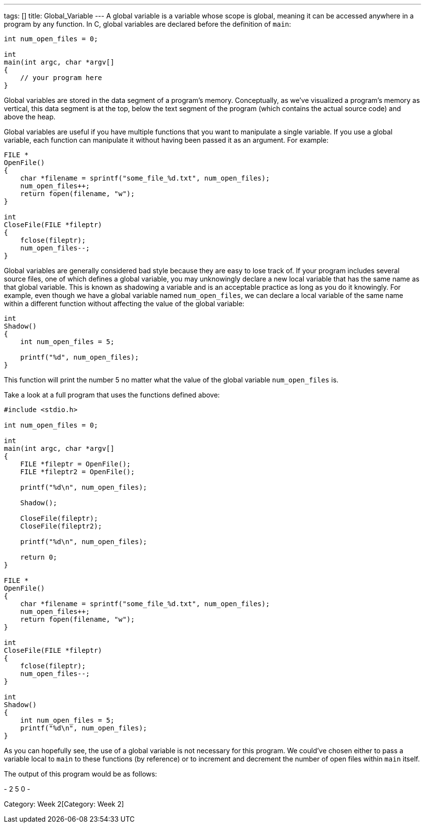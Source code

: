 ---
tags: []
title: Global_Variable
---
A global variable is a variable whose scope is global, meaning it can be
accessed anywhere in a program by any function. In C, global variables
are declared before the definition of `main`:

[code,c]
---------------------------
int num_open_files = 0;

int
main(int argc, char *argv[]
{
    // your program here
}
---------------------------

Global variables are stored in the data segment of a program's memory.
Conceptually, as we've visualized a program's memory as vertical, this
data segment is at the top, below the text segment of the program (which
contains the actual source code) and above the heap.

Global variables are useful if you have multiple functions that you want
to manipulate a single variable. If you use a global variable, each
function can manipulate it without having been passed it as an argument.
For example:

[code,c]
-----------------------------------------------------------------
FILE *
OpenFile()
{   
    char *filename = sprintf("some_file_%d.txt", num_open_files);
    num_open_files++;
    return fopen(filename, "w");
}

int
CloseFile(FILE *fileptr)
{
    fclose(fileptr);
    num_open_files--;
}
-----------------------------------------------------------------

Global variables are generally considered bad style because they are
easy to lose track of. If your program includes several source files,
one of which defines a global variable, you may unknowingly declare a
new local variable that has the same name as that global variable. This
is known as shadowing a variable and is an acceptable practice as long
as you do it knowingly. For example, even though we have a global
variable named `num_open_files`, we can declare a local variable of the
same name within a different function without affecting the value of the
global variable:

[code,c]
---------------------------------
int
Shadow()
{
    int num_open_files = 5;
    
    printf("%d", num_open_files);
}
---------------------------------

This function will print the number 5 no matter what the value of the
global variable `num_open_files` is.

Take a look at a full program that uses the functions defined above:

[code,c]
-----------------------------------------------------------------
#include <stdio.h>

int num_open_files = 0;

int
main(int argc, char *argv[]
{
    FILE *fileptr = OpenFile();
    FILE *fileptr2 = OpenFile();
    
    printf("%d\n", num_open_files);
    
    Shadow();
    
    CloseFile(fileptr);
    CloseFile(fileptr2);
    
    printf("%d\n", num_open_files);
    
    return 0;
}

FILE *
OpenFile()
{   
    char *filename = sprintf("some_file_%d.txt", num_open_files);
    num_open_files++;
    return fopen(filename, "w");
}

int
CloseFile(FILE *fileptr)
{
    fclose(fileptr);
    num_open_files--;
}

int
Shadow()
{
    int num_open_files = 5;
    printf("%d\n", num_open_files);
}
-----------------------------------------------------------------

As you can hopefully see, the use of a global variable is not necessary
for this program. We could've chosen either to pass a variable local to
`main` to these functions (by reference) or to increment and decrement
the number of open files within `main` itself.

The output of this program would be as follows:

-
2
5
0
-

Category: Week 2[Category: Week 2]
